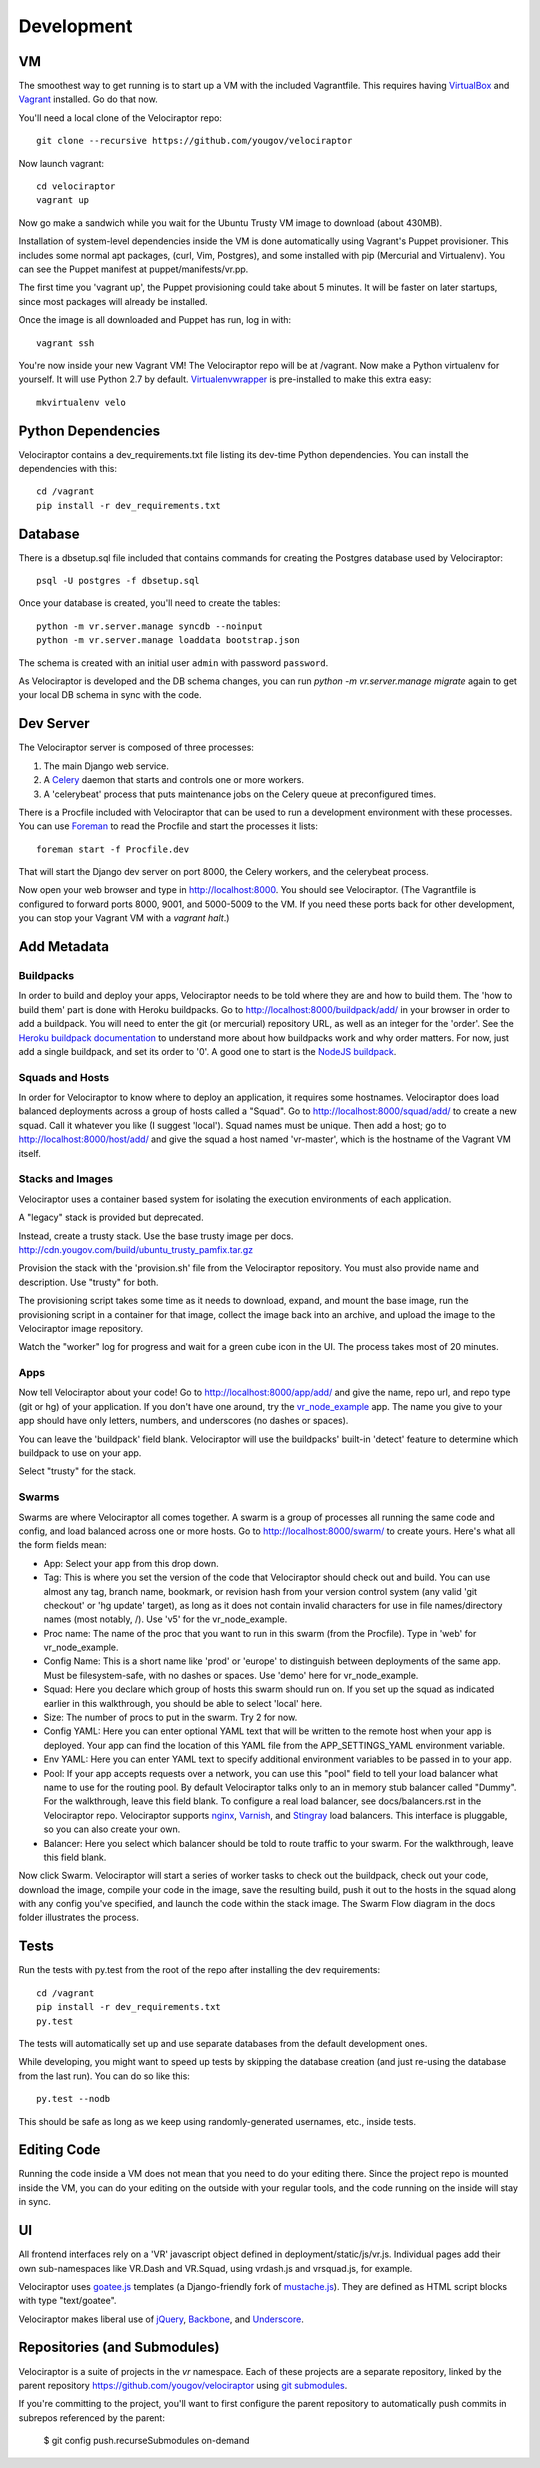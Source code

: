 Development
===========

VM
~~

The smoothest way to get running is to start up a VM with the included
Vagrantfile.  This requires having VirtualBox_ and Vagrant_ installed.
Go do that now.

You'll need a local clone of the Velociraptor repo::

    git clone --recursive https://github.com/yougov/velociraptor

Now launch vagrant::

    cd velociraptor
    vagrant up

Now go make a sandwich while you wait for the Ubuntu Trusty VM image to
download (about 430MB).

Installation of system-level dependencies inside the VM is done automatically
using Vagrant's Puppet provisioner.  This includes some normal apt packages,
(curl, Vim, Postgres), and some installed with pip (Mercurial and Virtualenv).
You can see the Puppet manifest at puppet/manifests/vr.pp.

The first time you 'vagrant up', the Puppet provisioning could take about
5 minutes.  It will be faster on later startups, since most packages will
already be installed.

Once the image is all downloaded and Puppet has run, log in with::

    vagrant ssh

You're now inside your new Vagrant VM!  The Velociraptor repo will be at
/vagrant.  Now make a Python virtualenv for yourself.  It will use Python 2.7
by default.  Virtualenvwrapper_ is pre-installed to make this extra easy::

    mkvirtualenv velo

Python Dependencies
~~~~~~~~~~~~~~~~~~~

Velociraptor contains a dev_requirements.txt file listing its dev-time Python
dependencies.  You can install the dependencies with this::

    cd /vagrant
    pip install -r dev_requirements.txt

Database
~~~~~~~~

There is a dbsetup.sql file included that contains commands for creating the
Postgres database used by Velociraptor::

    psql -U postgres -f dbsetup.sql

Once your database is created, you'll need to create the tables::

    python -m vr.server.manage syncdb --noinput
    python -m vr.server.manage loaddata bootstrap.json

The schema is created with an initial user ``admin`` with password ``password``.

As Velociraptor is developed and the DB schema changes, you can run
`python -m vr.server.manage migrate` again to get your local DB schema in
sync with the code.

Dev Server
~~~~~~~~~~

The Velociraptor server is composed of three processes:

1. The main Django web service.
2. A Celery_ daemon that starts and controls one or more workers.
3. A 'celerybeat' process that puts maintenance jobs on the Celery queue at
   preconfigured times.

There is a Procfile included with Velociraptor that can be used to run a
development environment with these processes. You can use Foreman_ to
read the Procfile and start the processes it lists::

    foreman start -f Procfile.dev

That will start the Django dev server on port 8000, the Celery workers, and the
celerybeat process.

Now open your web browser and type in http://localhost:8000.  You should see
Velociraptor.  (The Vagrantfile is configured to forward ports 8000, 9001, and
5000-5009 to the VM.  If you need these ports back for other development, you
can stop your Vagrant VM with a `vagrant halt`.)

Add Metadata
~~~~~~~~~~~~

Buildpacks
----------

In order to build and deploy your apps, Velociraptor needs to be told where
they are and how to build them.  The 'how to build them' part is done with
Heroku buildpacks.  Go to http://localhost:8000/buildpack/add/
in your browser in order to add a buildpack.  You will need to enter the git
(or mercurial) repository URL, as well as an integer for the 'order'.  See the
`Heroku buildpack documentation`_ to understand more about how buildpacks work
and why order matters.  For now, just add a single buildpack, and set its order
to '0'.  A good one to start is the `NodeJS buildpack
<https://github.com/heroku/heroku-buildpack-nodejs.git>`_.

Squads and Hosts
----------------

In order for Velociraptor to know where to deploy an application, it requires
some hostnames.  Velociraptor does load balanced deployments
across a group of hosts called a "Squad".  Go to
http://localhost:8000/squad/add/ to create a new squad.  Call it whatever you
like (I suggest 'local').  Squad names must be
unique.  Then add a host; go to http://localhost:8000/host/add/ and
give the squad a host named 'vr-master', which is the hostname of the Vagrant
VM itself.

Stacks and Images
-----------------

Velociraptor uses a container based system for isolating the execution
environments of each application.

A "legacy" stack is provided but deprecated.

Instead, create a trusty stack. Use the base trusty image per docs.
http://cdn.yougov.com/build/ubuntu_trusty_pamfix.tar.gz

Provision the stack with the 'provision.sh' file from the
Velociraptor repository. You must also provide name and description.
Use "trusty" for both.

The provisioning script takes some time as it needs to download, expand,
and mount the base image, run the provisioning script in a container
for that image, collect the image back into an archive, and upload
the image to the Velociraptor image repository.

Watch the "worker" log for progress and wait for a green cube icon in
the UI. The process takes most of 20 minutes.

Apps
----

Now tell Velociraptor about your code!  Go to http://localhost:8000/app/add/
and give the name, repo url, and repo type (git or hg) of your application.  If
you don't have one around, try the vr_node_example_ app.  The name you give to
your app should have only letters, numbers, and underscores (no dashes or
spaces).

You can leave the 'buildpack' field blank.  Velociraptor will use the
buildpacks' built-in 'detect' feature to determine which buildpack to use on
your app.

Select "trusty" for the stack.

Swarms
------

Swarms are where Velociraptor all comes together.  A swarm is a group of
processes all running the same code and config, and load balanced across one or
more hosts.  Go to http://localhost:8000/swarm/ to create yours.  Here's what
all the form fields mean:

- App: Select your app from this drop down.
- Tag: This is where you set the version of the code that Velociraptor should
  check out and build.  You can use almost any tag, branch name, bookmark, or
  revision hash from your version control system (any valid 'git
  checkout' or 'hg update' target), as long as it does not contain invalid
  characters for use in file names/directory names (most notably, /).
  Use 'v5' for the vr_node_example.
- Proc name: The name of the proc that you want to run in this swarm (from the
  Procfile).  Type in 'web' for vr_node_example.
- Config Name: This is a short name like 'prod' or 'europe' to distinguish
  between deployments of the same app. Must be filesystem-safe, with no dashes
  or spaces.  Use 'demo' here for vr_node_example.
- Squad: Here you declare which group of hosts this swarm should run on.  If
  you set up the squad as indicated earlier in this walkthrough, you should be
  able to select 'local' here.
- Size: The number of procs to put in the swarm.  Try 2 for now.
- Config YAML: Here you can enter optional YAML text that will be written to
  the remote host when your app is deployed.  Your app can find the location of
  this YAML file from the APP_SETTINGS_YAML environment variable.
- Env YAML: Here you can enter YAML text to specify additional environment
  variables to be passed in to your app.
- Pool: If your app accepts requests over a network, you can use this "pool"
  field to tell your load balancer what name to use for the routing pool.  By
  default Velociraptor talks only to an in memory stub balancer called "Dummy".
  For the walkthrough, leave this field blank.
  To configure a real load balancer, see docs/balancers.rst in the Velociraptor
  repo.  Velociraptor supports nginx_, Varnish_, and Stingray_ load balancers.
  This interface is pluggable, so you can also create your own.
- Balancer: Here you select which balancer should be told to route traffic to
  your swarm.  For the walkthrough, leave this field blank.

Now click Swarm.  Velociraptor will start a series of worker tasks to check out
the buildpack, check out your code, download the image, compile your code
in the image, save the resulting
build, push it out to the hosts in the squad along with any config you've
specified, and launch the code within the stack image.  The Swarm Flow diagram
in the docs folder illustrates the process.


Tests
~~~~~

Run the tests with py.test from the root of the repo after installing
the dev requirements::

    cd /vagrant
    pip install -r dev_requirements.txt
    py.test

The tests will automatically set up and use separate databases from the default
development ones.

While developing, you might want to speed up tests by skipping the database
creation (and just re-using the database from the last run).  You can do so
like this::

    py.test --nodb

This should be safe as long as we keep using randomly-generated usernames,
etc., inside tests.

Editing Code
~~~~~~~~~~~~

Running the code inside a VM does not mean that you need to do your editing
there.  Since the project repo is mounted inside the VM, you can do your
editing on the outside with your regular tools, and the code running on the
inside will stay in sync.

UI
~~

All frontend interfaces rely on a 'VR' javascript object defined in
deployment/static/js/vr.js.  Individual pages add their own sub-namespaces like
VR.Dash and VR.Squad, using vrdash.js and vrsquad.js, for example.

Velociraptor uses goatee.js_ templates (a Django-friendly fork of
mustache.js_). They are defined as HTML script blocks with type "text/goatee".

Velociraptor makes liberal use of jQuery_, Backbone_, and Underscore_.


Repositories (and Submodules)
~~~~~~~~~~~~~~~~~~~~~~~~~~~~~

Velociraptor is a suite of projects in the `vr` namespace. Each of these
projects are a separate repository, linked by the parent repository
https://github.com/yougov/velociraptor using `git submodules
<https://git-scm.com/book/en/v2/Git-Tools-Submodules>`_.

If you're committing to the project, you'll want to first configure
the parent repository to automatically push commits in subrepos
referenced by the parent:

    $ git config push.recurseSubmodules on-demand


.. _Vagrant: http://vagrantup.com/v1/docs/getting-started/index.html
.. _VirtualBox: http://www.virtualbox.org/wiki/Downloads
.. _Foreman: http://ddollar.github.com/foreman/
.. _Virtualenvwrapper: http://www.doughellmann.com/docs/virtualenvwrapper/
.. _South: http://south.aeracode.org/
.. _Celery: http://celeryproject.org/
.. _jQuery: http://jquery.com/
.. _Backbone: http://backbonejs.org/
.. _Underscore: http://underscorejs.org/
.. _vr_node_example: https://bitbucket.org/btubbs/vr_node_example
.. _nginx: http://wiki.nginx.org/Main
.. _Varnish: https://www.varnish-cache.org/
.. _Stingray: http://www.riverbed.com/products-solutions/products/application-delivery-stingray/
.. _Heroku buildpack documentation: https://devcenter.heroku.com/articles/buildpacks
.. _goatee.js: https://github.com/btubbs/goatee.js
.. _mustache.js: https://github.com/janl/mustache.js
.. _vr.cli: https://bitbucket.org/yougov/vr.cli
.. _vr.events: https://bitbucket.org/yougov/vr.events
